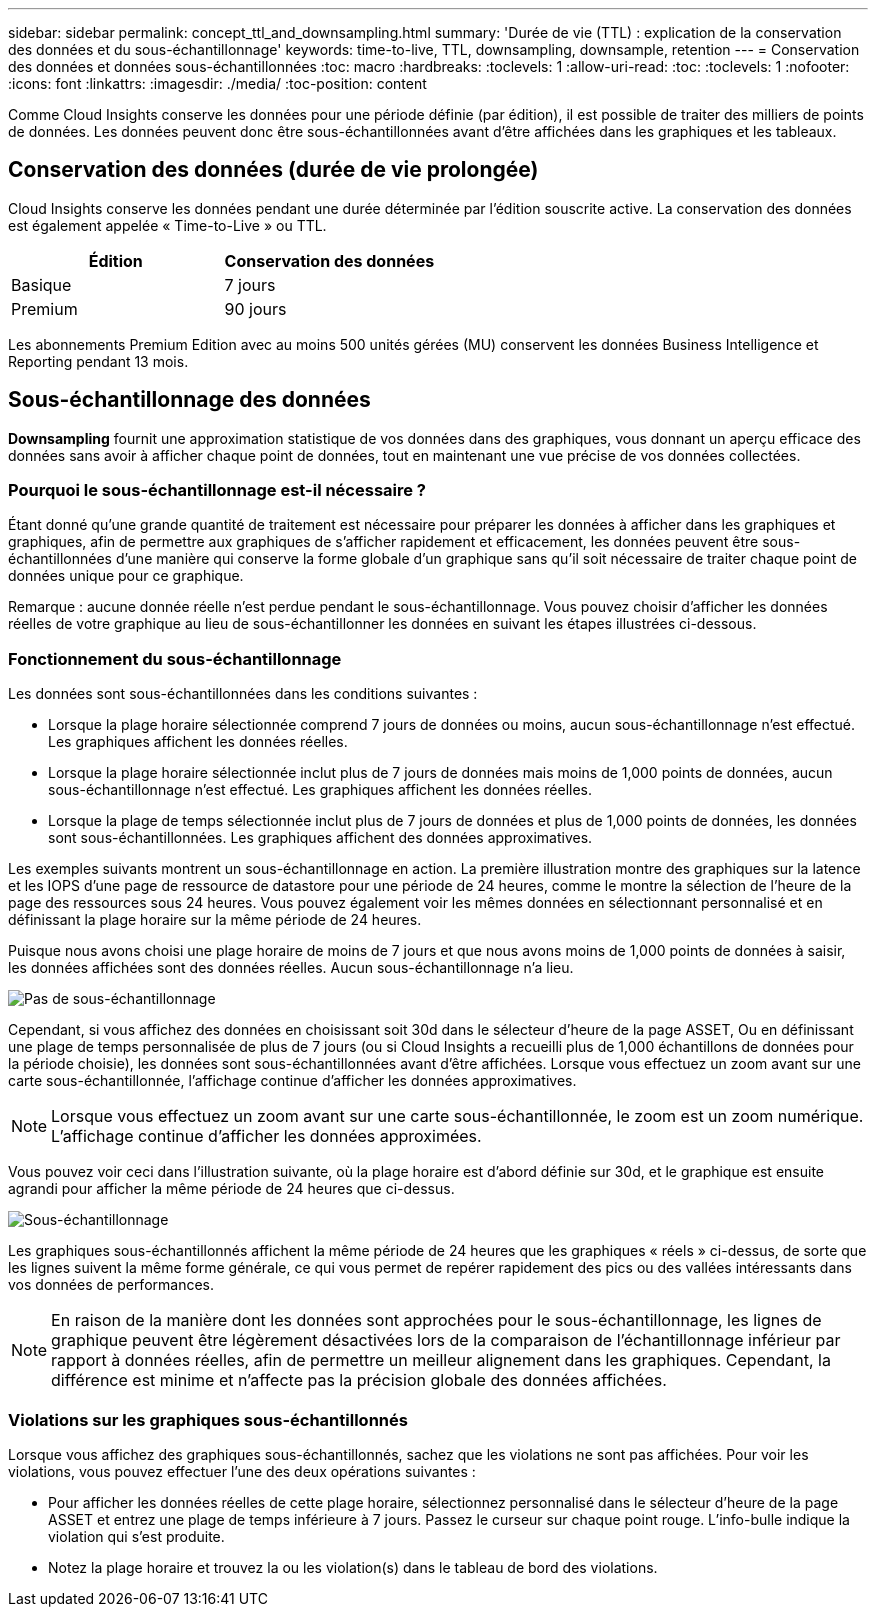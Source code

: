---
sidebar: sidebar 
permalink: concept_ttl_and_downsampling.html 
summary: 'Durée de vie (TTL) : explication de la conservation des données et du sous-échantillonnage' 
keywords: time-to-live, TTL, downsampling, downsample, retention 
---
= Conservation des données et données sous-échantillonnées
:toc: macro
:hardbreaks:
:toclevels: 1
:allow-uri-read: 
:toc: 
:toclevels: 1
:nofooter: 
:icons: font
:linkattrs: 
:imagesdir: ./media/
:toc-position: content


[role="lead"]
Comme Cloud Insights conserve les données pour une période définie (par édition), il est possible de traiter des milliers de points de données. Les données peuvent donc être sous-échantillonnées avant d'être affichées dans les graphiques et les tableaux.



== Conservation des données (durée de vie prolongée)

Cloud Insights conserve les données pendant une durée déterminée par l'édition souscrite active. La conservation des données est également appelée « Time-to-Live » ou TTL.

|===
| Édition | Conservation des données 


| Basique | 7 jours 


| Premium | 90 jours 
|===
Les abonnements Premium Edition avec au moins 500 unités gérées (MU) conservent les données Business Intelligence et Reporting pendant 13 mois.



== Sous-échantillonnage des données

*Downsampling* fournit une approximation statistique de vos données dans des graphiques, vous donnant un aperçu efficace des données sans avoir à afficher chaque point de données, tout en maintenant une vue précise de vos données collectées.



=== Pourquoi le sous-échantillonnage est-il nécessaire ?

Étant donné qu'une grande quantité de traitement est nécessaire pour préparer les données à afficher dans les graphiques et graphiques, afin de permettre aux graphiques de s'afficher rapidement et efficacement, les données peuvent être sous-échantillonnées d'une manière qui conserve la forme globale d'un graphique sans qu'il soit nécessaire de traiter chaque point de données unique pour ce graphique.

Remarque : aucune donnée réelle n'est perdue pendant le sous-échantillonnage. Vous pouvez choisir d'afficher les données réelles de votre graphique au lieu de sous-échantillonner les données en suivant les étapes illustrées ci-dessous.



=== Fonctionnement du sous-échantillonnage

Les données sont sous-échantillonnées dans les conditions suivantes :

* Lorsque la plage horaire sélectionnée comprend 7 jours de données ou moins, aucun sous-échantillonnage n'est effectué. Les graphiques affichent les données réelles.
* Lorsque la plage horaire sélectionnée inclut plus de 7 jours de données mais moins de 1,000 points de données, aucun sous-échantillonnage n'est effectué. Les graphiques affichent les données réelles.
* Lorsque la plage de temps sélectionnée inclut plus de 7 jours de données et plus de 1,000 points de données, les données sont sous-échantillonnées. Les graphiques affichent des données approximatives.


Les exemples suivants montrent un sous-échantillonnage en action. La première illustration montre des graphiques sur la latence et les IOPS d'une page de ressource de datastore pour une période de 24 heures, comme le montre la sélection de l'heure de la page des ressources sous 24 heures. Vous pouvez également voir les mêmes données en sélectionnant personnalisé et en définissant la plage horaire sur la même période de 24 heures.

Puisque nous avons choisi une plage horaire de moins de 7 jours et que nous avons moins de 1,000 points de données à saisir, les données affichées sont des données réelles. Aucun sous-échantillonnage n'a lieu.

image:Charts_NoDownsample.png["Pas de sous-échantillonnage"]

Cependant, si vous affichez des données en choisissant soit 30d dans le sélecteur d'heure de la page ASSET, Ou en définissant une plage de temps personnalisée de plus de 7 jours (ou si Cloud Insights a recueilli plus de 1,000 échantillons de données pour la période choisie), les données sont sous-échantillonnées avant d'être affichées. Lorsque vous effectuez un zoom avant sur une carte sous-échantillonnée, l'affichage continue d'afficher les données approximatives.


NOTE: Lorsque vous effectuez un zoom avant sur une carte sous-échantillonnée, le zoom est un zoom numérique. L'affichage continue d'afficher les données approximées.

Vous pouvez voir ceci dans l'illustration suivante, où la plage horaire est d'abord définie sur 30d, et le graphique est ensuite agrandi pour afficher la même période de 24 heures que ci-dessus.

image:Charts_Downsampled.png["Sous-échantillonnage"]

Les graphiques sous-échantillonnés affichent la même période de 24 heures que les graphiques « réels » ci-dessus, de sorte que les lignes suivent la même forme générale, ce qui vous permet de repérer rapidement des pics ou des vallées intéressants dans vos données de performances.


NOTE: En raison de la manière dont les données sont approchées pour le sous-échantillonnage, les lignes de graphique peuvent être légèrement désactivées lors de la comparaison de l'échantillonnage inférieur par rapport à données réelles, afin de permettre un meilleur alignement dans les graphiques. Cependant, la différence est minime et n'affecte pas la précision globale des données affichées.



=== Violations sur les graphiques sous-échantillonnés

Lorsque vous affichez des graphiques sous-échantillonnés, sachez que les violations ne sont pas affichées. Pour voir les violations, vous pouvez effectuer l'une des deux opérations suivantes :

* Pour afficher les données réelles de cette plage horaire, sélectionnez personnalisé dans le sélecteur d'heure de la page ASSET et entrez une plage de temps inférieure à 7 jours. Passez le curseur sur chaque point rouge. L'info-bulle indique la violation qui s'est produite.
* Notez la plage horaire et trouvez la ou les violation(s) dans le tableau de bord des violations.

